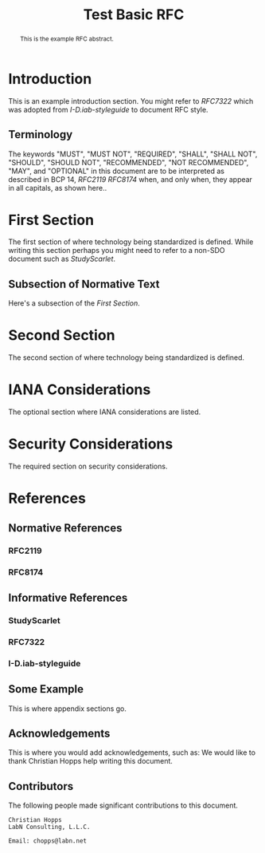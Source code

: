 # -*- fill-column: 69; org-confirm-babel-evaluate: nil -*-
#+STARTUP: align entitiespretty hidestars inlineimages latexpreview noindent showall
#
#+TITLE: Test Basic RFC
#
#+RFC_NAME: draft-test-basic
#+RFC_AREA: routing
#+RFC_WORKGROUP: lsr
#+RFC_VERSION: 00
#+RFC_AUTHORS: (("Author One" "aone@example.com" "Ex. Company") ("Author Two" "atwo@example.com" "Ex. Company"))
#+RFC_XML_VERSION: 3
#
# Do: title, table-of-contents ::fixed-width-sections |tables
# Do: ^:sup/sub with curly -:special-strings *:emphasis
# Don't: prop:no-prop-drawers \n:preserve-linebreaks ':use-smart-quotes
#+OPTIONS: prop:nil title:t toc:t \n:nil ::t |:t ^:{} -:t *:t ':nil

#+begin_abstract
This is the example RFC abstract.
#+end_abstract

* Introduction

This is an example introduction section. You might refer to [[RFC7322]] which was
adopted from [[I-D.iab-styleguide]] to document RFC style.

** Terminology

The keywords "MUST", "MUST NOT", "REQUIRED", "SHALL", "SHALL NOT",
"SHOULD", "SHOULD NOT", "RECOMMENDED", "NOT RECOMMENDED", "MAY", and
"OPTIONAL" in this document are to be interpreted as described in BCP
14, [[RFC2119]] [[RFC8174]] when, and only when, they appear in all
capitals, as shown here..

* First Section

The first section of where technology being standardized is defined. While
writing this section perhaps you might need to refer to a non-SDO document such
as [[StudyScarlet]].

** Subsection of Normative Text

Here's a subsection of the [[First Section]].

* Second Section

The second section of where technology being standardized is defined.

* IANA Considerations

The optional section where IANA considerations are listed.

* Security Considerations

The required section on security considerations.

* References
** Normative References
*** RFC2119
*** RFC8174
** Informative References
*** StudyScarlet
    :PROPERTIES:
    :REF_TITLE: A Study In Scarlet
    :REF_AUTHOR: Sir Arthur Conan Doyle
    :REF_DATE: Nov 1887
    :REF_CONTENT: Beeton's Christmas Annual, Ward Lock & Co
    :END:
*** RFC7322
*** I-D.iab-styleguide

** Some Example

This is where appendix sections go.

** Acknowledgements

This is where you would add acknowledgements, such as: We would like to thank
Christian Hopps help writing this document.

** Contributors
The following people made significant contributions to this document.

#+begin_example
   Christian Hopps
   LabN Consulting, L.L.C.

   Email: chopps@labn.net
#+end_example
